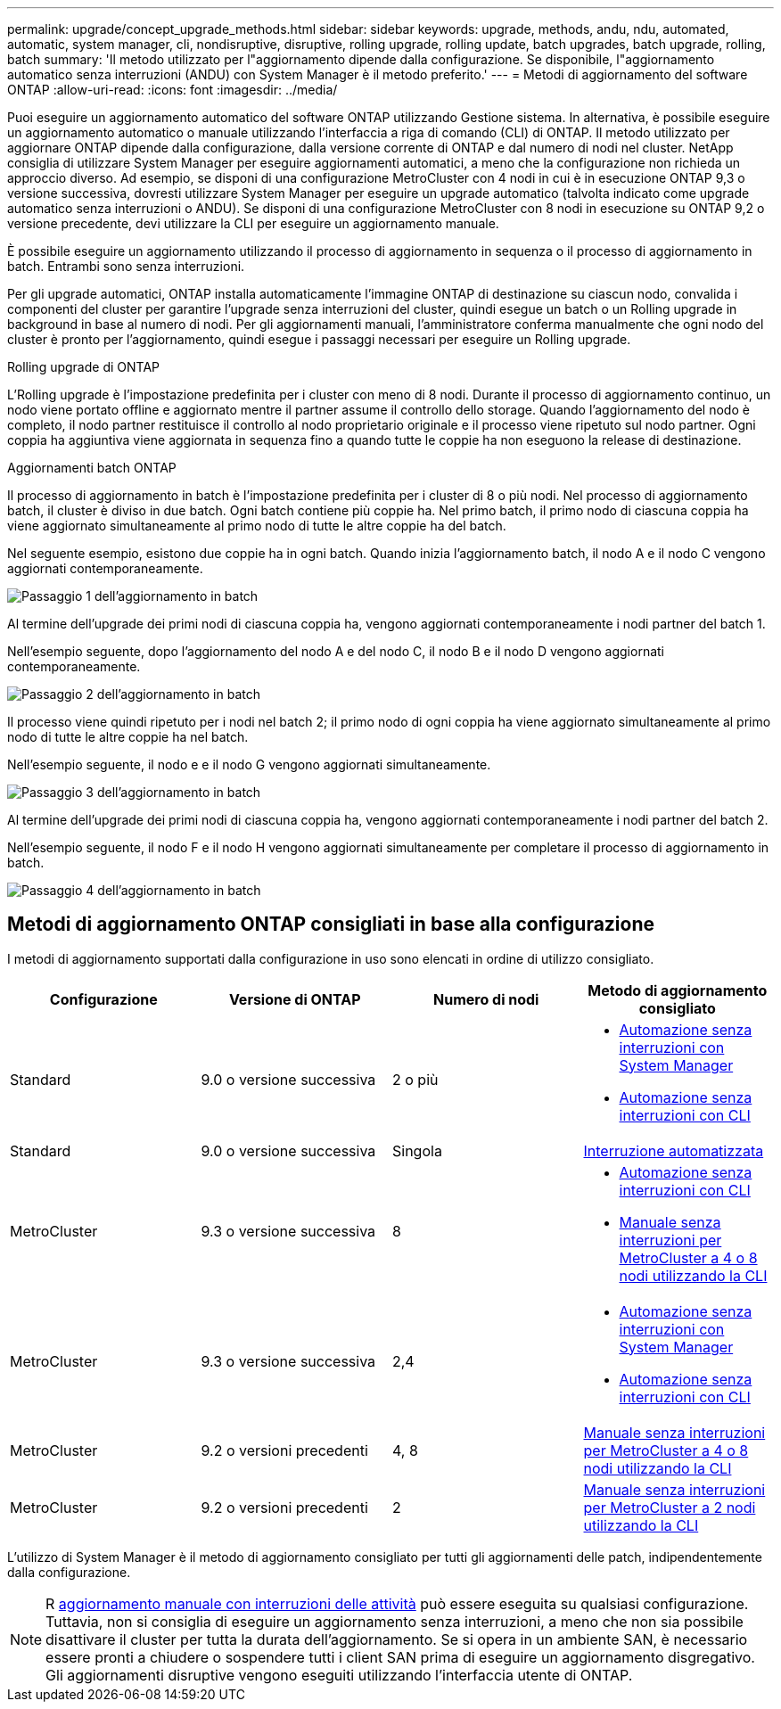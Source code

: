 ---
permalink: upgrade/concept_upgrade_methods.html 
sidebar: sidebar 
keywords: upgrade, methods, andu, ndu, automated, automatic, system manager, cli, nondisruptive, disruptive, rolling upgrade, rolling update, batch upgrades, batch upgrade, rolling, batch 
summary: 'Il metodo utilizzato per l"aggiornamento dipende dalla configurazione. Se disponibile, l"aggiornamento automatico senza interruzioni (ANDU) con System Manager è il metodo preferito.' 
---
= Metodi di aggiornamento del software ONTAP
:allow-uri-read: 
:icons: font
:imagesdir: ../media/


[role="lead"]
Puoi eseguire un aggiornamento automatico del software ONTAP utilizzando Gestione sistema. In alternativa, è possibile eseguire un aggiornamento automatico o manuale utilizzando l'interfaccia a riga di comando (CLI) di ONTAP. Il metodo utilizzato per aggiornare ONTAP dipende dalla configurazione, dalla versione corrente di ONTAP e dal numero di nodi nel cluster. NetApp consiglia di utilizzare System Manager per eseguire aggiornamenti automatici, a meno che la configurazione non richieda un approccio diverso. Ad esempio, se disponi di una configurazione MetroCluster con 4 nodi in cui è in esecuzione ONTAP 9,3 o versione successiva, dovresti utilizzare System Manager per eseguire un upgrade automatico (talvolta indicato come upgrade automatico senza interruzioni o ANDU). Se disponi di una configurazione MetroCluster con 8 nodi in esecuzione su ONTAP 9,2 o versione precedente, devi utilizzare la CLI per eseguire un aggiornamento manuale.

È possibile eseguire un aggiornamento utilizzando il processo di aggiornamento in sequenza o il processo di aggiornamento in batch. Entrambi sono senza interruzioni.

Per gli upgrade automatici, ONTAP installa automaticamente l'immagine ONTAP di destinazione su ciascun nodo, convalida i componenti del cluster per garantire l'upgrade senza interruzioni del cluster, quindi esegue un batch o un Rolling upgrade in background in base al numero di nodi. Per gli aggiornamenti manuali, l'amministratore conferma manualmente che ogni nodo del cluster è pronto per l'aggiornamento, quindi esegue i passaggi necessari per eseguire un Rolling upgrade.

.Rolling upgrade di ONTAP
L'Rolling upgrade è l'impostazione predefinita per i cluster con meno di 8 nodi.  Durante il processo di aggiornamento continuo, un nodo viene portato offline e aggiornato mentre il partner assume il controllo dello storage. Quando l'aggiornamento del nodo è completo, il nodo partner restituisce il controllo al nodo proprietario originale e il processo viene ripetuto sul nodo partner. Ogni coppia ha aggiuntiva viene aggiornata in sequenza fino a quando tutte le coppie ha non eseguono la release di destinazione.

.Aggiornamenti batch ONTAP
Il processo di aggiornamento in batch è l'impostazione predefinita per i cluster di 8 o più nodi.  Nel processo di aggiornamento batch, il cluster è diviso in due batch.  Ogni batch contiene più coppie ha. Nel primo batch, il primo nodo di ciascuna coppia ha viene aggiornato simultaneamente al primo nodo di tutte le altre coppie ha del batch.

Nel seguente esempio, esistono due coppie ha in ogni batch.  Quando inizia l'aggiornamento batch, il nodo A e il nodo C vengono aggiornati contemporaneamente.

image::../media/batch_upgrade_set_1_ieops-1607.png[Passaggio 1 dell'aggiornamento in batch]

Al termine dell'upgrade dei primi nodi di ciascuna coppia ha, vengono aggiornati contemporaneamente i nodi partner del batch 1.

Nell'esempio seguente, dopo l'aggiornamento del nodo A e del nodo C, il nodo B e il nodo D vengono aggiornati contemporaneamente.

image::../media/batch_upgrade_set_2_ieops-1619.png[Passaggio 2 dell'aggiornamento in batch]

Il processo viene quindi ripetuto per i nodi nel batch 2; il primo nodo di ogni coppia ha viene aggiornato simultaneamente al primo nodo di tutte le altre coppie ha nel batch.

Nell'esempio seguente, il nodo e e il nodo G vengono aggiornati simultaneamente.

image::../media/batch_upgrade_set_3_ieops-1612.png[Passaggio 3 dell'aggiornamento in batch]

Al termine dell'upgrade dei primi nodi di ciascuna coppia ha, vengono aggiornati contemporaneamente i nodi partner del batch 2.

Nell'esempio seguente, il nodo F e il nodo H vengono aggiornati simultaneamente per completare il processo di aggiornamento in batch.

image::../media/batch_upgrade_set_4_ieops-1620.png[Passaggio 4 dell'aggiornamento in batch]



== Metodi di aggiornamento ONTAP consigliati in base alla configurazione

I metodi di aggiornamento supportati dalla configurazione in uso sono elencati in ordine di utilizzo consigliato.

[cols="4"]
|===
| Configurazione | Versione di ONTAP | Numero di nodi | Metodo di aggiornamento consigliato 


| Standard | 9.0 o versione successiva | 2 o più  a| 
* xref:task_upgrade_andu_sm.html[Automazione senza interruzioni con System Manager]
* xref:task_upgrade_andu_cli.html[Automazione senza interruzioni con CLI]




| Standard | 9.0 o versione successiva | Singola | xref:task_upgrade_disruptive_automated_cli.html[Interruzione automatizzata] 


| MetroCluster | 9.3 o versione successiva | 8  a| 
* xref:task_upgrade_andu_cli.html[Automazione senza interruzioni con CLI]
* xref:task_updating_a_four_or_eight_node_mcc.html[Manuale senza interruzioni per MetroCluster a 4 o 8 nodi utilizzando la CLI]




| MetroCluster | 9.3 o versione successiva | 2,4  a| 
* xref:task_upgrade_andu_sm.html[Automazione senza interruzioni con System Manager]
* xref:task_upgrade_andu_cli.html[Automazione senza interruzioni con CLI]




| MetroCluster | 9.2 o versioni precedenti | 4, 8 | xref:task_updating_a_four_or_eight_node_mcc.html[Manuale senza interruzioni per MetroCluster a 4 o 8 nodi utilizzando la CLI] 


| MetroCluster | 9.2 o versioni precedenti | 2 | xref:task_updating_a_two_node_metrocluster_configuration_in_ontap_9_2_and_earlier.html[Manuale senza interruzioni per MetroCluster a 2 nodi utilizzando la CLI] 
|===
L'utilizzo di System Manager è il metodo di aggiornamento consigliato per tutti gli aggiornamenti delle patch, indipendentemente dalla configurazione.


NOTE: R xref:task_updating_an_ontap_cluster_disruptively.html[aggiornamento manuale con interruzioni delle attività] può essere eseguita su qualsiasi configurazione.  Tuttavia, non si consiglia di eseguire un aggiornamento senza interruzioni, a meno che non sia possibile disattivare il cluster per tutta la durata dell'aggiornamento. Se si opera in un ambiente SAN, è necessario essere pronti a chiudere o sospendere tutti i client SAN prima di eseguire un aggiornamento disgregativo. Gli aggiornamenti disruptive vengono eseguiti utilizzando l'interfaccia utente di ONTAP.
